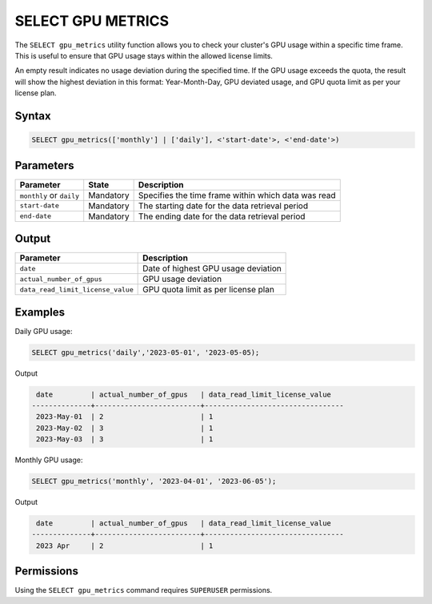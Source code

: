 .. _select_gpu_metrics:

*************************
SELECT GPU METRICS
*************************

The ``SELECT gpu_metrics`` utility function allows you to check your cluster's GPU usage within a specific time frame. This is useful to ensure that GPU usage stays within the allowed license limits.

An empty result indicates no usage deviation during the specified time. If the GPU usage exceeds the quota, the result will show the highest deviation in this format: Year-Month-Day, GPU deviated usage, and GPU quota limit as per your license plan. 

Syntax
==========

.. code-block:: sql

	SELECT gpu_metrics(['monthly'] | ['daily'], <'start-date'>, <'end-date'>)

Parameters
============

.. list-table:: 
   :widths: auto
   :header-rows: 1
   
   * - Parameter
     - State
     - Description
   * - ``monthly`` or ``daily``
     - Mandatory
     - Specifies the time frame within which data was read 
   * - ``start-date``
     - Mandatory
     -  The starting date for the data retrieval period
   * - ``end-date``
     - Mandatory
     -  The ending date for the data retrieval period

Output
============

.. list-table:: 
   :widths: auto
   :header-rows: 1
   
   * - Parameter
     - Description
   * - ``date``
     - Date of highest GPU usage deviation
   * - ``actual_number_of_gpus``
     - GPU usage deviation
   * - ``data_read_limit_license_value``
     - GPU quota limit as per license plan

Examples
===========

Daily GPU usage:
   
.. code-block:: postgres

	SELECT gpu_metrics('daily','2023-05-01', '2023-05-05);

Output

.. code-block:: console

	 date         | actual_number_of_gpus   | data_read_limit_license_value
	--------------+-------------------------+---------------------------------
	 2023-May-01  | 2                       | 1
	 2023-May-02  | 3                       | 1
	 2023-May-03  | 3                       | 1
	

Monthly GPU usage:

.. code-block:: sql

	SELECT gpu_metrics('monthly', '2023-04-01', '2023-06-05');
	
Output

.. code-block:: console

	 date         | actual_number_of_gpus   | data_read_limit_license_value
	--------------+-------------------------+---------------------------------
	 2023 Apr     | 2                       | 1
	

Permissions
=============

Using the ``SELECT gpu_metrics`` command requires ``SUPERUSER`` permissions.